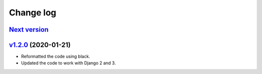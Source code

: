 .. _changelog:

Change log
==========

`Next version`_
~~~~~~~~~~~~~~~


`v1.2.0`_ (2020-01-21)
~~~~~~~~~~~~~~~~~~~~~~

- Reformatted the code using black.
- Updated the code to work with Django 2 and 3.



.. _v1.2.0: https://github.com/feincms/feincms-elephantblog/compare/v1.1.0...v1.2.0
.. _Next version: https://github.com/feincms/feincms-elephantblog/compare/v1.2.0...master

